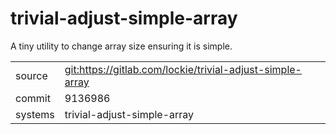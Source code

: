 * trivial-adjust-simple-array

A tiny utility to change array size ensuring it is simple.

|---------+-----------------------------------------------------------|
| source  | git:https://gitlab.com/lockie/trivial-adjust-simple-array |
| commit  | 9136986                                                   |
| systems | trivial-adjust-simple-array                               |
|---------+-----------------------------------------------------------|
